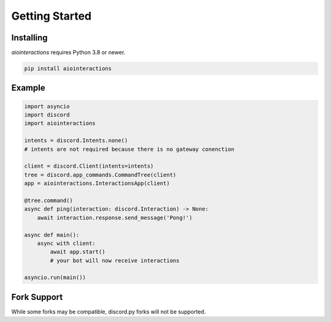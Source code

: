 Getting Started
===============

Installing
----------
`aiointeractions` requires Python 3.8 or newer.

.. code::

    pip install aiointeractions


Example
-------

.. code:: py

    import asyncio
    import discord
    import aiointeractions

    intents = discord.Intents.none()
    # intents are not required because there is no gateway conenction

    client = discord.Client(intents=intents)
    tree = discord.app_commands.CommandTree(client)
    app = aiointeractions.InteractionsApp(client)

    @tree.command()
    async def ping(interaction: discord.Interaction) -> None:
        await interaction.response.send_message('Pong!')

    async def main():
        async with client:
            await app.start()
            # your bot will now receive interactions

    asyncio.run(main())


Fork Support
------------
While some forks may be compatible, discord.py forks will not be supported.
